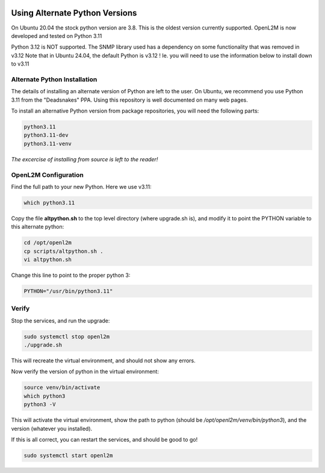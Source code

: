 .. image:: ../_static/openl2m_logo.png

===============================
Using Alternate Python Versions
===============================

On Ubuntu 20.04 the stock python version are 3.8. This is the oldest version currently supported.
OpenL2M is now developed and tested on Python 3.11

Python 3.12 is NOT supported. The SNMP library used has a dependency on some functionality that was removed in v3.12
Note that in Ubuntu 24.04, the default Python is v3.12 !
Ie. you will need to use the information below to install down to v3.11

Alternate Python Installation
-----------------------------

The details of installing an alternate version of Python are left to the user. On Ubuntu, we recommend
you use Python 3.11 from the "Deadsnakes" PPA. Using this repository is well documented on many web pages.

To install an alternative Python version from package repositories,
you will need the following parts:

.. code-block:: bash

  python3.11
  python3.11-dev
  python3.11-venv

*The excercise of installing from source is left to the reader!*


OpenL2M Configuration
---------------------

Find the full path to your new Python. Here we use v3.11:

.. code-block:: bash

  which python3.11

Copy the file **altpython.sh** to the top level directory (where upgrade.sh is),
and modify it to point the PYTHON variable to this alternate python:

.. code-block:: bash

  cd /opt/openl2m
  cp scripts/altpython.sh .
  vi altpython.sh

Change this line to point to the proper python 3:

.. code-block:: bash

  PYTHON="/usr/bin/python3.11"


Verify
------

Stop the services, and run the upgrade:

.. code-block:: bash

  sudo systemctl stop openl2m
  ./upgrade.sh

This will recreate the virtual environment, and should not show any errors.

Now verify the version of python in the virtual environment:

.. code-block:: bash

  source venv/bin/activate
  which python3
  python3 -V

This will activate the virtual environment, show the path to python
(should be */opt/openl2m/venv/bin/python3*), and the version (whatever you installed).

If this is all correct, you can restart the services, and should be good to go!

.. code-block:: bash

  sudo systemctl start openl2m
